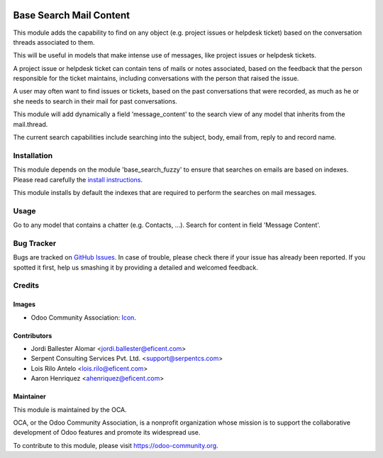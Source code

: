.. image:: https://img.shields.io/badge/licence-AGPL--3-blue.svg
   :target: http://www.gnu.org/licenses/agpl-3.0-standalone.html
   :alt: License: AGPL-3

========================
Base Search Mail Content
========================

This module adds the capability to find on any object (e.g. project issues or
helpdesk ticket) based on the conversation threads associated to them.

This will be useful in models that make intense use of messages,
like project issues or helpdesk tickets.

A project issue or helpdesk ticket can contain tens of mails or notes
associated, based on the feedback that the person responsible for the ticket
maintains, including conversations with the person that raised the issue.

A user may often want to find issues or tickets, based on the past
conversations that were recorded, as much as he or she needs to search
in their mail for past conversations.

This module will add dynamically a field 'message_content' to the search view of
any model that inherits from the mail.thread.

The current search capabilities include searching into the subject, body,
email from, reply to and record name.

Installation
============

This module depends on the module 'base_search_fuzzy' to ensure that
searches on emails are based on indexes. Please read carefully the
`install instructions <https://github.com/OCA/server-tools/blob/10.0/base_search_fuzzy/README.rst>`_.

This module installs by default the indexes that are required to
perform the searches on mail messages.

Usage
=====

Go to any model that contains a chatter (e.g. Contacts, ...). Search
for content in field 'Message Content'.

.. image:: https://odoo-community.org/website/image/ir.attachment/5784_f2813bd/datas
   :alt: Try me on Runbot
   :target: https://runbot.odoo-community.org/runbot/server-tools/10.0

Bug Tracker
===========

Bugs are tracked on `GitHub Issues
<https://github.com/OCA/social/issues>`_. In case of trouble, please
check there if your issue has already been reported. If you spotted it first,
help us smashing it by providing a detailed and welcomed feedback.

Credits
=======

Images
------

* Odoo Community Association: `Icon <https://github.com/OCA/maintainer-tools/blob/master/template/module/static/description/icon.svg>`_.

Contributors
------------

* Jordi Ballester Alomar <jordi.ballester@eficent.com>
* Serpent Consulting Services Pvt. Ltd. <support@serpentcs.com>
* Lois Rilo Antelo <lois.rilo@eficent.com>
* Aaron Henriquez <ahenriquez@eficent.com>

Maintainer
----------

.. image:: https://odoo-community.org/logo.png
   :alt: Odoo Community Association
   :target: https://odoo-community.org

This module is maintained by the OCA.

OCA, or the Odoo Community Association, is a nonprofit organization whose
mission is to support the collaborative development of Odoo features and
promote its widespread use.

To contribute to this module, please visit https://odoo-community.org.
